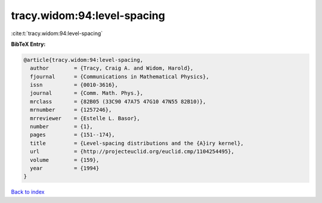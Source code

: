 tracy.widom:94:level-spacing
============================

:cite:t:`tracy.widom:94:level-spacing`

**BibTeX Entry:**

.. code-block:: bibtex

   @article{tracy.widom:94:level-spacing,
     author        = {Tracy, Craig A. and Widom, Harold},
     fjournal      = {Communications in Mathematical Physics},
     issn          = {0010-3616},
     journal       = {Comm. Math. Phys.},
     mrclass       = {82B05 (33C90 47A75 47G10 47N55 82B10)},
     mrnumber      = {1257246},
     mrreviewer    = {Estelle L. Basor},
     number        = {1},
     pages         = {151--174},
     title         = {Level-spacing distributions and the {A}iry kernel},
     url           = {http://projecteuclid.org/euclid.cmp/1104254495},
     volume        = {159},
     year          = {1994}
   }

`Back to index <../By-Cite-Keys.html>`_
